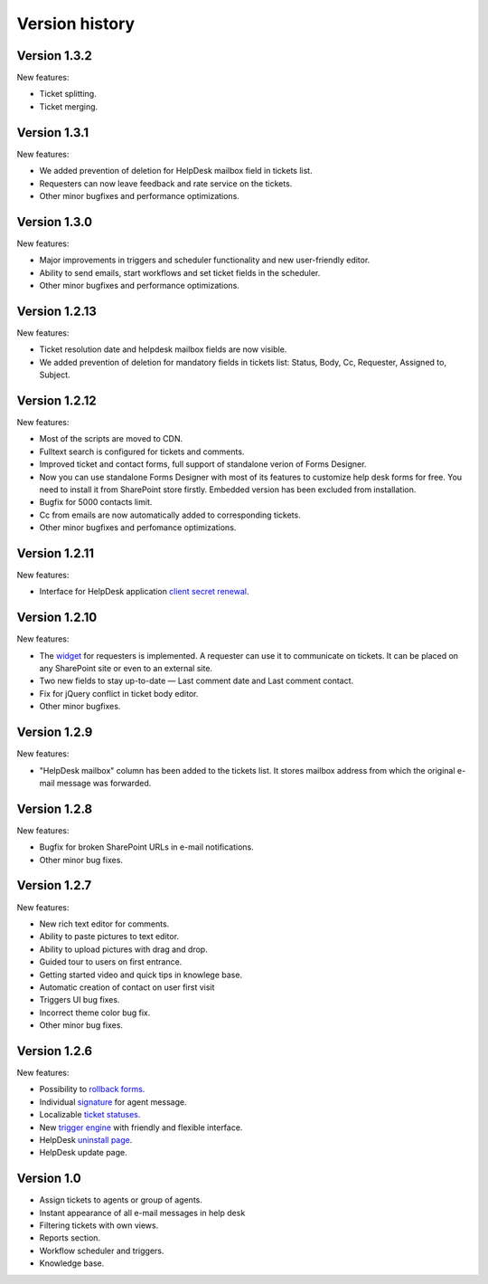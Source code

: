 Version history
###############

Version 1.3.2
-------------

New features:

- Ticket splitting.
- Ticket merging.

Version 1.3.1
-------------

New features:

- We added prevention of deletion for HelpDesk mailbox field in tickets list.
- Requesters can now leave feedback and rate service on the tickets.
- Other minor bugfixes and performance optimizations.

Version 1.3.0
--------------

New features:

- Major improvements in triggers and scheduler functionality and new user-friendly editor.
- Ability to send emails, start workflows and set ticket fields in the scheduler.
- Other minor bugfixes and performance optimizations.

Version 1.2.13
--------------

New features:

- Ticket resolution date and helpdesk mailbox fields are now visible.
- We added prevention of deletion for mandatory fields in tickets list: Status, Body, Cc, Requester, Assigned to, Subject.

Version 1.2.12
--------------

New features:

- Most of the scripts are moved to CDN.
- Fulltext search is configured for tickets and comments.
- Improved ticket and contact forms, full support of standalone verion of Forms Designer.
- Now you can use standalone Forms Designer with most of its features to customize help desk forms for free. You need to install it from SharePoint store firstly. Embedded version has been excluded from installation.
- Bugfix for 5000 contacts limit.
- Cc from emails are now automatically added to corresponding tickets.
- Other minor bugfixes and perfomance optimizations.

Version 1.2.11
--------------

New features:

- Interface for HelpDesk application `client secret renewal`_.

Version 1.2.10
--------------

New features:

- The `widget`_ for requesters is implemented. A requester can use it to communicate on tickets. It can be placed on any SharePoint site or even to an external site.
- Two new fields to stay up-to-date — Last comment date and Last comment contact.
- Fix for jQuery conflict in ticket body editor.
- Other minor bugfixes.

Version 1.2.9
--------------

New features:

- "HelpDesk mailbox" column has been added to the tickets list. It stores mailbox address from which the original e-mail message was forwarded.

Version 1.2.8
--------------

New features:

- Bugfix for broken SharePoint URLs in e-mail notifications.
- Other minor bug fixes.

Version 1.2.7
--------------

New features:

- New rich text editor for comments.
- Ability to paste pictures to text editor.
- Ability to upload pictures with drag and drop.
- Guided tour to users on first entrance.
- Getting started video and quick tips in knowlege base.
- Automatic creation of contact on user first visit
- Triggers UI bug fixes.
- Incorrect theme color bug fix.
- Other minor bug fixes.

Version 1.2.6
--------------

New features:

- Possibility to `rollback forms`_.
- Individual `signature`_ for agent message.
- Localizable `ticket statuses`_.
- New `trigger engine`_ with friendly and flexible interface.
- HelpDesk `uninstall page`_.
- HelpDesk update page.

Version 1.0
------------

- Assign tickets to agents or group of agents.
- Instant appearance of all e-mail messages in help desk
- Filtering tickets with own views.
- Reports section.
- Workflow scheduler and triggers.
- Knowledge base.

.. _rollback forms: https://plumsail.com/docs/help-desk-o365/v1.x/Configuration%20Guide/Forms%20customization.html#restore-default-forms
.. _signature: ../User%20Guide/Contacts.html#signature
.. _ticket statuses: https://plumsail.com/docs/help-desk-o365/v1.x/Configuration%20Guide/Statuses%20customization.html
.. _trigger engine: https://plumsail.com/docs/help-desk-o365/v1.x/Configuration%20Guide/Triggers.html
.. _uninstall page: https://plumsail.com/docs/help-desk-o365/v1.x/Configuration%20Guide/Uninstall%20HelpDesk.html
.. _client secret renewal: https://plumsail.com/docs/help-desk-o365/v1.x/Configuration%20Guide/Client%20secret%20renewal.html
.. _widget: https://plumsail.com/docs/help-desk-o365/v1.x/Configuration%20Guide/Widget.html